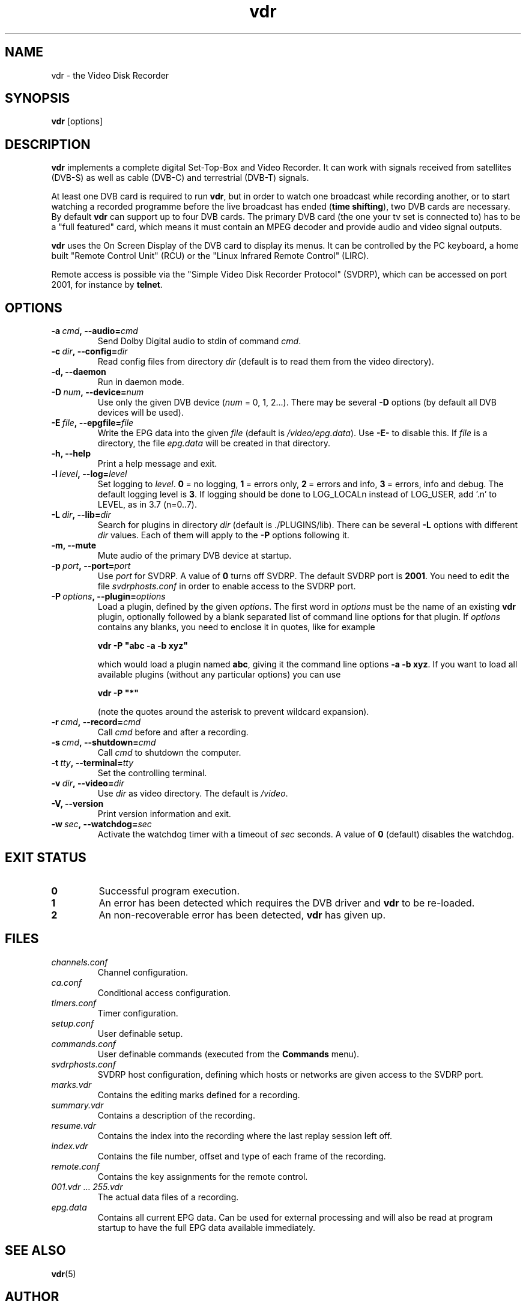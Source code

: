 '\" t
.\" ** The above line should force tbl to be a preprocessor **
.\" Man page for vdr
.\"
.\" Copyright (C) 2003 Klaus Schmidinger
.\"
.\" You may distribute under the terms of the GNU General Public
.\" License as specified in the file COPYING that comes with the
.\" vdr distribution.
.\"
.\" $Id: vdr.1 1.9 2004/04/02 08:47:34 kls Exp $
.\"
.TH vdr 1 "1 June 2003" "1.2.0" "Video Disk Recorder"
.SH NAME
vdr - the Video Disk Recorder
.SH SYNOPSIS
.B vdr
[options]
.SH DESCRIPTION
.B vdr
implements a complete digital Set-Top-Box and Video Recorder.
It can work with signals received from satellites (DVB-S) as
well as cable (DVB-C) and terrestrial (DVB-T) signals.

At least one DVB card is required to run \fBvdr\fR, but in order
to watch one broadcast while recording another, or to start watching
a recorded programme before the live broadcast has ended (\fBtime shifting\fR),
two DVB cards are necessary. By default \fBvdr\fR can support up to four
DVB cards. The primary DVB card (the one your tv set is connected to) has
to be a "full featured" card, which means it must contain an MPEG decoder
and provide audio and video signal outputs.

\fBvdr\fR uses the On Screen Display of the DVB card to display its menus.
It can be controlled by the PC keyboard, a home built "Remote Control Unit"
(RCU) or the "Linux Infrared Remote Control" (LIRC).

Remote access is possible via the "Simple Video Disk Recorder Protocol" (SVDRP),
which can be accessed on port 2001, for instance by \fBtelnet\fR.
.SH OPTIONS
.TP
.BI -a\  cmd ,\ --audio= cmd
Send Dolby Digital audio to stdin of command \fIcmd\fR.
.TP
.BI -c\  dir ,\ --config= dir
Read config files from directory \fIdir\fR
(default is to read them from the video directory).
.TP
.B -d, --daemon
Run in daemon mode.
.TP
.BI -D\  num ,\ --device= num
Use only the given DVB device (\fInum\fR = 0, 1, 2...).
There may be several \fB-D\fR options (by default all DVB devices will be used).
.TP
.BI -E\  file ,\ --epgfile= file
Write the EPG data into the given \fIfile\fR
(default is \fI/video/epg.data\fR).
Use \fB-E-\fR to disable this.
If \fIfile\fR is a directory, the file \fIepg.data\fR
will be created in that directory.
.TP
.B -h, --help
Print a help message and exit.
.TP
.BI -l\  level ,\ --log= level
Set logging to \fIlevel\fR.
\fB0\fR\ =\ no logging, \fB1\fR\ =\ errors only,
\fB2\fR\ =\ errors and info, \fB3\fR\ =\ errors, info and debug.
The default logging level is \fB3\fR.
If logging should be done to LOG_LOCALn instead of
LOG_USER, add '.n' to LEVEL, as in 3.7 (n=0..7).
.TP
.BI -L\  dir ,\ --lib= dir
Search for plugins in directory \fIdir\fR (default is ./PLUGINS/lib).
There can be several \fB-L\fR options with different \fIdir\fR values.
Each of them will apply to the \fB-P\fR options following it.
.TP
.B -m, --mute
Mute audio of the primary DVB device at startup.
.TP
.BI -p\  port ,\ --port= port
Use \fIport\fR for SVDRP. A value of \fB0\fR turns off SVDRP.
The default SVDRP port is \fB2001\fR.
You need to edit the file \fIsvdrphosts.conf\fR in order to enable
access to the SVDRP port.
.TP
.BI -P\  options ,\ --plugin= options
Load a plugin, defined by the given \fIoptions\fR.
The first word in \fIoptions\fR must be the name of an existing \fBvdr\fR
plugin, optionally followed by a blank separated list of command line options
for that plugin. If \fIoptions\fR contains any blanks, you need to enclose it
in quotes, like for example

\fBvdr -P "abc -a -b xyz"\fR

which would load a plugin named \fBabc\fR, giving it the command line options
\fB-a\ -b\ xyz\fR. If you want to load all available plugins (without any
particular options) you can use

\fBvdr -P "*"\fR

(note the quotes around the asterisk to prevent wildcard expansion).
.TP
.BI -r\  cmd ,\ --record= cmd
Call \fIcmd\fR before and after a recording.
.TP
.BI -s\  cmd ,\ --shutdown= cmd
Call \fIcmd\fR to shutdown the computer.
.TP
.BI -t\  tty ,\ --terminal= tty
Set the controlling terminal.
.TP
.BI -v\  dir ,\ --video= dir
Use \fIdir\fR as video directory.
The default is \fI/video\fR.
.TP
.B -V, --version
Print version information and exit.
.TP
.BI -w\  sec ,\ --watchdog= sec
Activate the watchdog timer with a timeout of \fIsec\fR seconds.
A value of \fB0\fR (default) disables the watchdog.
.SH EXIT STATUS
.TP
.B 0
Successful program execution.
.TP
.B 1
An error has been detected which requires the DVB driver and \fBvdr\fR
to be re-loaded.
.TP
.B 2
An non-recoverable error has been detected, \fBvdr\fR has given up.
.SH FILES
.TP
.I channels.conf
Channel configuration.
.TP
.I ca.conf
Conditional access configuration.
.TP
.I timers.conf
Timer configuration.
.TP
.I setup.conf
User definable setup.
.TP
.I commands.conf
User definable commands (executed from the \fBCommands\fR menu).
.TP
.I svdrphosts.conf
SVDRP host configuration, defining which hosts or networks are given
access to the SVDRP port.
.TP
.I marks.vdr
Contains the editing marks defined for a recording.
.TP
.I summary.vdr
Contains a description of the recording.
.TP
.I resume.vdr
Contains the index into the recording where the last replay session left off.
.TP
.I index.vdr
Contains the file number, offset and type of each frame of the recording.
.TP
.I remote.conf
Contains the key assignments for the remote control.
.TP
.IR 001.vdr\  ...\  255.vdr
The actual data files of a recording.
.TP
.I epg.data
Contains all current EPG data. Can be used for external processing and will
also be read at program startup to have the full EPG data available immediately.
.SH SEE ALSO
.BR vdr (5)
.SH AUTHOR
Written by Klaus Schmidinger, with contributions from many others.
See the file \fICONTRIBUTORS\fR in the \fBvdr\fR source distribution.
.SH REPORTING BUGS
Report bugs to <vdr-bugs@cadsoft.de>.
.SH COPYRIGHT
Copyright \(co 2003 Klaus Schmidinger.

This is free software; see the source for copying conditions.  There is NO
warranty; not even for MERCHANTABILITY or FITNESS FOR A PARTICULAR PURPOSE.
